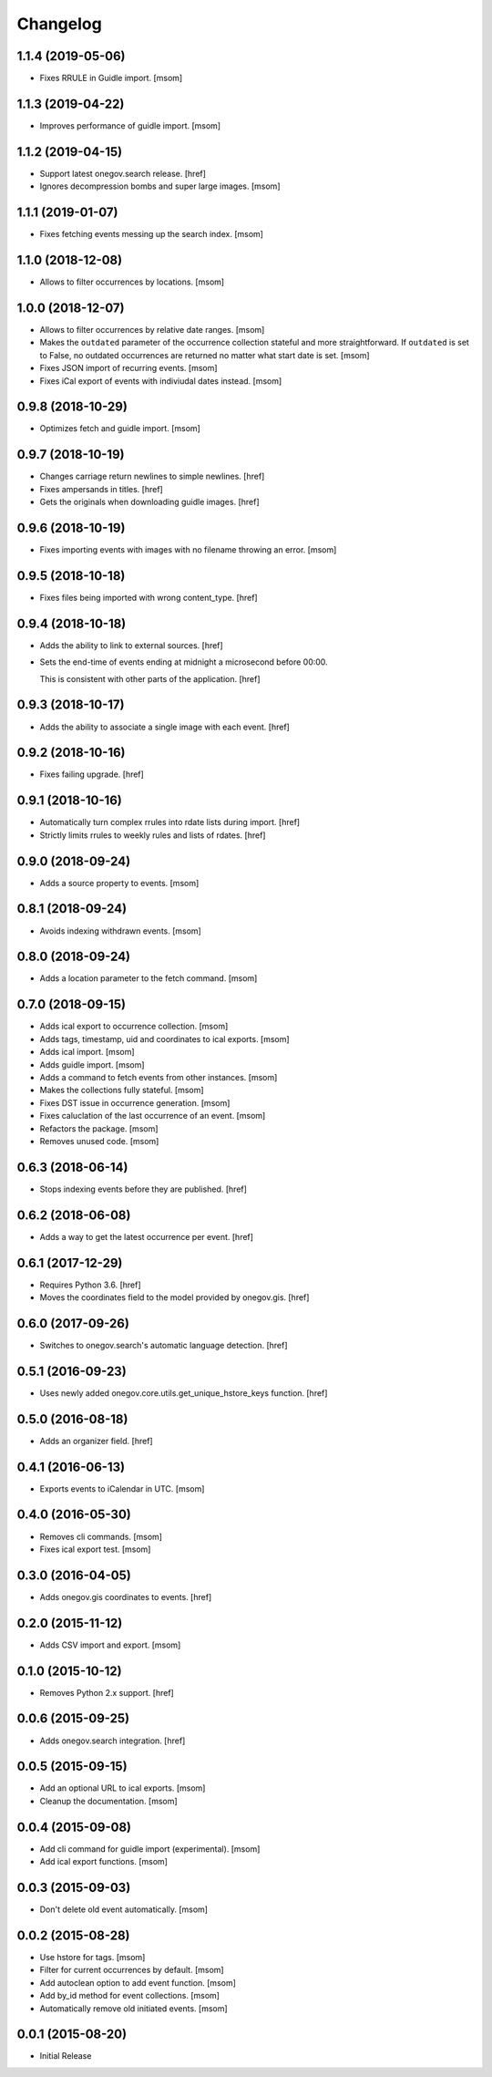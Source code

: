 Changelog
---------
1.1.4 (2019-05-06)
~~~~~~~~~~~~~~~~~~~

- Fixes RRULE in Guidle import.
  [msom]

1.1.3 (2019-04-22)
~~~~~~~~~~~~~~~~~~~

- Improves performance of guidle import.
  [msom]

1.1.2 (2019-04-15)
~~~~~~~~~~~~~~~~~~~

- Support latest onegov.search release.
  [href]

- Ignores decompression bombs and super large images.
  [msom]

1.1.1 (2019-01-07)
~~~~~~~~~~~~~~~~~~~

- Fixes fetching events messing up the search index.
  [msom]

1.1.0 (2018-12-08)
~~~~~~~~~~~~~~~~~~~

- Allows to filter occurrences by locations.
  [msom]

1.0.0 (2018-12-07)
~~~~~~~~~~~~~~~~~~~

- Allows to filter occurrences by relative date ranges.
  [msom]

- Makes the ``outdated`` parameter of the occurrence collection stateful and
  more straightforward. If ``outdated`` is set to False, no outdated
  occurrences are returned no matter what start date is set.
  [msom]

- Fixes JSON import of recurring events.
  [msom]

- Fixes iCal export of events with indiviudal dates instead.
  [msom]

0.9.8 (2018-10-29)
~~~~~~~~~~~~~~~~~~~

- Optimizes fetch and guidle import.
  [msom]

0.9.7 (2018-10-19)
~~~~~~~~~~~~~~~~~~~

- Changes carriage return newlines to simple newlines.
  [href]

- Fixes ampersands in titles.
  [href]

- Gets the originals when downloading guidle images.
  [href]

0.9.6 (2018-10-19)
~~~~~~~~~~~~~~~~~~~

- Fixes importing events with images with no filename throwing an error.
  [msom]

0.9.5 (2018-10-18)
~~~~~~~~~~~~~~~~~~~

- Fixes files being imported with wrong content_type.
  [href]

0.9.4 (2018-10-18)
~~~~~~~~~~~~~~~~~~~

- Adds the ability to link to external sources.
  [href]

- Sets the end-time of events ending at midnight a microsecond before 00:00.

  This is consistent with other parts of the application.
  [href]

0.9.3 (2018-10-17)
~~~~~~~~~~~~~~~~~~~

- Adds the ability to associate a single image with each event.
  [href]

0.9.2 (2018-10-16)
~~~~~~~~~~~~~~~~~~~

- Fixes failing upgrade.
  [href]

0.9.1 (2018-10-16)
~~~~~~~~~~~~~~~~~~~

- Automatically turn complex rrules into rdate lists during import.
  [href]

- Strictly limits rrules to weekly rules and lists of rdates.
  [href]

0.9.0 (2018-09-24)
~~~~~~~~~~~~~~~~~~~

- Adds a source property to events.
  [msom]

0.8.1 (2018-09-24)
~~~~~~~~~~~~~~~~~~~

- Avoids indexing withdrawn events.
  [msom]

0.8.0 (2018-09-24)
~~~~~~~~~~~~~~~~~~~

- Adds a location parameter to the fetch command.
  [msom]

0.7.0 (2018-09-15)
~~~~~~~~~~~~~~~~~~~

- Adds ical export to occurrence collection.
  [msom]

- Adds tags, timestamp, uid and coordinates to ical exports.
  [msom]

- Adds ical import.
  [msom]

- Adds guidle import.
  [msom]

- Adds a command to fetch events from other instances.
  [msom]

- Makes the collections fully stateful.
  [msom]

- Fixes DST issue in occurrence generation.
  [msom]

- Fixes caluclation of the last occurrence of an event.
  [msom]

- Refactors the package.
  [msom]

- Removes unused code.
  [msom]

0.6.3 (2018-06-14)
~~~~~~~~~~~~~~~~~~~

- Stops indexing events before they are published.
  [href]

0.6.2 (2018-06-08)
~~~~~~~~~~~~~~~~~~~

- Adds a way to get the latest occurrence per event.
  [href]

0.6.1 (2017-12-29)
~~~~~~~~~~~~~~~~~~~

- Requires Python 3.6.
  [href]

- Moves the coordinates field to the model provided by onegov.gis.
  [href]

0.6.0 (2017-09-26)
~~~~~~~~~~~~~~~~~~~

- Switches to onegov.search's automatic language detection.
  [href]

0.5.1 (2016-09-23)
~~~~~~~~~~~~~~~~~~~

- Uses newly added onegov.core.utils.get_unique_hstore_keys function.
  [href]

0.5.0 (2016-08-18)
~~~~~~~~~~~~~~~~~~~

- Adds an organizer field.
  [href]

0.4.1 (2016-06-13)
~~~~~~~~~~~~~~~~~~~

- Exports events to iCalendar in UTC.
  [msom]

0.4.0 (2016-05-30)
~~~~~~~~~~~~~~~~~~~

- Removes cli commands.
  [msom]

- Fixes ical export test.
  [msom]

0.3.0 (2016-04-05)
~~~~~~~~~~~~~~~~~~~

- Adds onegov.gis coordinates to events.
  [href]

0.2.0 (2015-11-12)
~~~~~~~~~~~~~~~~~~~

- Adds CSV import and export.
  [msom]

0.1.0 (2015-10-12)
~~~~~~~~~~~~~~~~~~~

- Removes Python 2.x support.
  [href]

0.0.6 (2015-09-25)
~~~~~~~~~~~~~~~~~~~

- Adds onegov.search integration.
  [href]

0.0.5 (2015-09-15)
~~~~~~~~~~~~~~~~~~~

- Add an optional URL to ical exports.
  [msom]

- Cleanup the documentation.
  [msom]

0.0.4 (2015-09-08)
~~~~~~~~~~~~~~~~~~~

- Add cli command for guidle import (experimental).
  [msom]

- Add ical export functions.
  [msom]

0.0.3 (2015-09-03)
~~~~~~~~~~~~~~~~~~~

- Don't delete old event automatically.
  [msom]

0.0.2 (2015-08-28)
~~~~~~~~~~~~~~~~~~~

- Use hstore for tags.
  [msom]

- Filter for current occurrences by default.
  [msom]

- Add autoclean option to add event function.
  [msom]

- Add by_id method for event collections.
  [msom]

- Automatically remove old initiated events.
  [msom]

0.0.1 (2015-08-20)
~~~~~~~~~~~~~~~~~~~

- Initial Release
